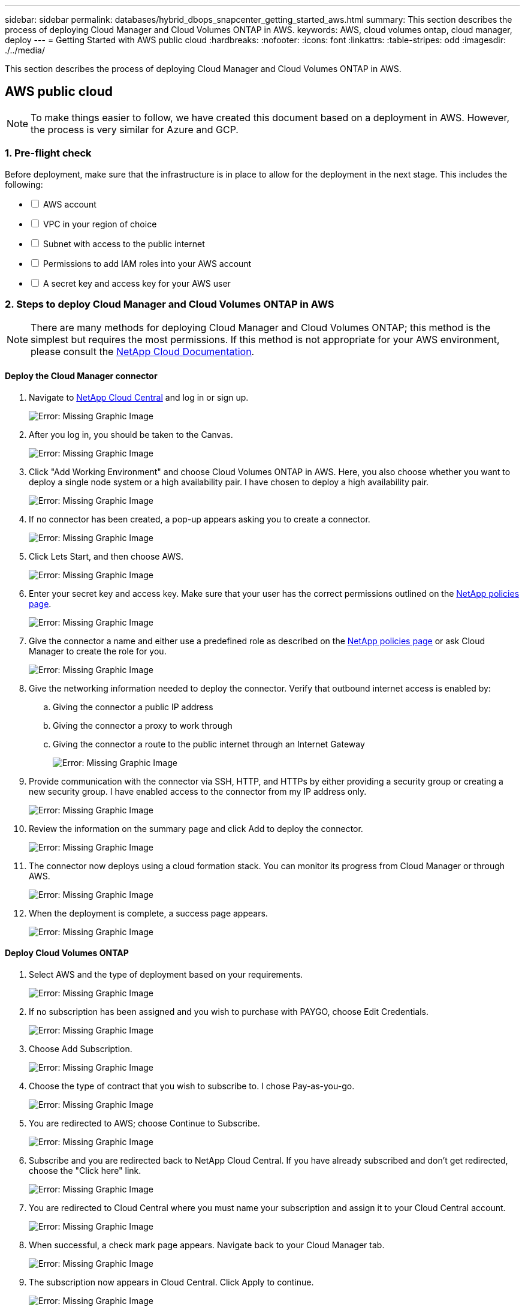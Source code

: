 ---
sidebar: sidebar
permalink: databases/hybrid_dbops_snapcenter_getting_started_aws.html
summary: This section describes the process of deploying Cloud Manager and Cloud Volumes ONTAP in AWS.
keywords: AWS, cloud volumes ontap, cloud manager, deploy
---
= Getting Started with AWS public cloud
:hardbreaks:
:nofooter:
:icons: font
:linkattrs:
:table-stripes: odd
:imagesdir: ./../media/

[.lead]
This section describes the process of deploying Cloud Manager and Cloud Volumes ONTAP in AWS.

== AWS public cloud

[NOTE]
To make things easier to follow, we have created this document based on a deployment in AWS. However, the process is very similar for Azure and GCP.

=== 1. Pre-flight check

Before deployment, make sure that the infrastructure is in place to allow for the deployment in the next stage. This includes the following:

[%interactive]
* [ ] AWS account
* [ ] VPC in your region of choice
* [ ] Subnet with access to the public internet
* [ ] Permissions to add IAM roles into your AWS account
* [ ] A secret key and access key for your AWS user

=== 2. Steps to deploy Cloud Manager and Cloud Volumes ONTAP in AWS

[NOTE]
There are many methods for deploying Cloud Manager and Cloud Volumes ONTAP; this method is the simplest but requires the most permissions. If this method is not appropriate for your AWS environment, please consult the https://docs.netapp.com/us-en/occm/task_creating_connectors_aws.html[NetApp Cloud Documentation^].

==== Deploy the Cloud Manager connector

. Navigate to https://cloud.netapp.com/cloud-manager[NetApp Cloud Central^] and log in or sign up.
+
image:cloud_central_login_page.PNG[Error: Missing Graphic Image]

. After you log in, you should be taken to the Canvas.
+
image:cloud_central_canvas_page.PNG[Error: Missing Graphic Image]

. Click "Add Working Environment" and choose Cloud Volumes ONTAP in AWS. Here, you also choose whether you want to deploy a single node system or a high availability pair. I have chosen to deploy a high availability pair.
+
image:cloud_central_add_we.PNG[Error: Missing Graphic Image]

. If no connector has been created, a pop-up appears asking you to create a connector.
+
image:cloud_central_add_conn_1.PNG[Error: Missing Graphic Image]

. Click Lets Start, and then choose AWS.
+
image:cloud_central_add_conn_3.PNG[Error: Missing Graphic Image]

. Enter your secret key and access key. Make sure that your user has the correct permissions outlined on the https://mysupport.netapp.com/site/info/cloud-manager-policies[NetApp policies page^].
+
image:cloud_central_add_conn_4.PNG[Error: Missing Graphic Image]

. Give the connector a name and either use a predefined role as described on the https://mysupport.netapp.com/site/info/cloud-manager-policies[NetApp policies page^] or ask Cloud Manager to create the role for you.
+
image:cloud_central_add_conn_5.PNG[Error: Missing Graphic Image]

. Give the networking information needed to deploy the connector. Verify that outbound internet access is enabled by:
.. Giving the connector a public IP address
.. Giving the connector a proxy to work through
.. Giving the connector a route to the public internet through an Internet Gateway
+
image:cloud_central_add_conn_6.PNG[Error: Missing Graphic Image]

. Provide communication with the connector via SSH, HTTP, and HTTPs by either providing a security group or creating a new security group. I have enabled access to the connector from my IP address only.
+
image:cloud_central_add_conn_7.PNG[Error: Missing Graphic Image]

. Review the information on the summary page and click Add to deploy the connector.
+
image:cloud_central_add_conn_8.PNG[Error: Missing Graphic Image]

. The connector now deploys using a cloud formation stack. You can monitor its progress from Cloud Manager or through AWS.
+
image:cloud_central_add_conn_9.PNG[Error: Missing Graphic Image]

. When the deployment is complete, a success page appears.
+
image:cloud_central_add_conn_10.PNG[Error: Missing Graphic Image]

==== Deploy Cloud Volumes ONTAP

. Select AWS and the type of deployment based on your requirements.
+
image:cloud_central_add_we_1.PNG[Error: Missing Graphic Image]

. If no subscription has been assigned and you wish to purchase with PAYGO, choose Edit Credentials.
+
image:cloud_central_add_we_2.PNG[Error: Missing Graphic Image]

. Choose Add Subscription.
+
image:cloud_central_add_we_3.PNG[Error: Missing Graphic Image]

. Choose the type of contract that you wish to subscribe to. I chose Pay-as-you-go.
+
image:cloud_central_add_we_4.PNG[Error: Missing Graphic Image]

. You are redirected to AWS; choose Continue to Subscribe.
+
image:cloud_central_add_we_5.PNG[Error: Missing Graphic Image]

. Subscribe and you are redirected back to NetApp Cloud Central. If you have already subscribed and don't get redirected, choose the "Click here" link.
+
image:cloud_central_add_we_6.PNG[Error: Missing Graphic Image]

. You are redirected to Cloud Central where you must name your subscription and assign it to your Cloud Central account.
+
image:cloud_central_add_we_7.PNG[Error: Missing Graphic Image]

. When successful, a check mark page appears. Navigate back to your Cloud Manager tab.
+
image:cloud_central_add_we_8.PNG[Error: Missing Graphic Image]

. The subscription now appears in Cloud Central. Click Apply to continue.
+
image:cloud_central_add_we_9.PNG[Error: Missing Graphic Image]

. Enter the working environment details such as:
.. Cluster name
.. Cluster password
.. AWS tags (Optional)
+
image:cloud_central_add_we_10.PNG[Error: Missing Graphic Image]

. Choose which additional services you would like to deploy. To discover more about these services, visit the https://cloud.netapp.com[NetApp Cloud Homepage^].
+
image:cloud_central_add_we_11.PNG[Error: Missing Graphic Image]

. Choose whether to deploy in multiple availability zones (reguires three subnets, each in a different AZ), or a single availability zone. I chose multiple AZs.
+
image:cloud_central_add_we_12.PNG[Error: Missing Graphic Image]

. Choose the region, VPC, and security group for the cluster to be deployed into. In this section, you also assign the availability zones per node (and mediator) as well as the subnets that they occupy.
+
image:cloud_central_add_we_13.PNG[Error: Missing Graphic Image]

. Choose the connection methods for the nodes as well as the mediator.
+
image:cloud_central_add_we_14.PNG[Error: Missing Graphic Image]

[TIP]
The mediator requires communication with the AWS APIs. A public IP address is not required so long as the APIs are reachable after the mediator EC2 instance has been deployed.

. Floating IP addresses are used to allow access to the various IP addresses that Cloud Volumes ONTAP uses, including cluster management and data serving IPs. These must be addresses that are not already routable within your network and are added to route tables in your AWS environment. These are required to enable consistent IP addresses for an HA pair during failover. More information about floating IP addresses can be found in the https://docs.netapp.com/us-en/occm/reference_networking_aws.html#requirements-for-ha-pairs-in-multiple-azs[NetApp Cloud Documenation^].
+
image:cloud_central_add_we_15.PNG[Error: Missing Graphic Image]

. Select which route tables the floating IP addresses are added to. These route tables are used by clients to communicate with Cloud Volumes ONTAP.
+
image:cloud_central_add_we_16.PNG[Error: Missing Graphic Image]

. Choose whether to enable AWS managed encryption or AWS KMS to encrypt the ONTAP root, boot, and data disks.
+
image:cloud_central_add_we_17.PNG[Error: Missing Graphic Image]

. Choose your licensing model. If you don't know which to choose, contact your NetApp representative.
+
image:cloud_central_add_we_18.PNG[Error: Missing Graphic Image]

. Select which configuration best suits your use case. This is related to the sizing considerations covered in the prerequisites page.
+
image:cloud_central_add_we_19.PNG[Error: Missing Graphic Image]

. Optionally, create a volume. This is not required, because the next steps use SnapMirror, which creates the volumes for us.
+
image:cloud_central_add_we_20.PNG[Error: Missing Graphic Image]

. Review the selections made and tick the boxes to verify that you understand that Cloud Manager deploys resources into your AWS environment. When ready, click Go.
+
image:cloud_central_add_we_21.PNG[Error: Missing Graphic Image]

. Cloud Volumes ONTAP now starts its deployment process. Cloud Manager uses AWS APIs and cloud formation stacks to deploy Cloud Volumes ONTAP. It then configures the system to your specifications, giving you a ready-to-go system that can be instantly utilized. The timing for this process varies depending on the selections made.
+
image:cloud_central_add_we_22.PNG[Error: Missing Graphic Image]

. You can monitor the progress by navigating to the Timeline.
+
image:cloud_central_add_we_23.PNG[Error: Missing Graphic Image]

. The Timeline acts as an audit of all actions performed in Cloud Manager. You can view all of the API calls that are made by Cloud Manager during setup to both AWS as well as the ONTAP cluster. This can also be effectively used to troubleshoot any issues that you face.
+
image:cloud_central_add_we_24.PNG[Error: Missing Graphic Image]

. After deployment is complete, the CVO cluster appears on the Canvas, which the current capacity. The ONTAP cluster in its current state is fully configured to allow a true, out-of-the-box experience.
+
image:cloud_central_add_we_25.PNG[Error: Missing Graphic Image]

==== Configure SnapMirror from on-premises to cloud

Now that you have a source ONTAP system and a destination ONTAP system deployed, you can replicate volumes containing database data into the cloud.

For a guide on compatible ONTAP versions for SnapMirror, see the https://docs.netapp.com/ontap-9/index.jsp?topic=%2Fcom.netapp.doc.pow-dap%2FGUID-0810D764-4CEA-4683-8280-032433B1886B.html[SnapMirror Compatibility Matrix^].

. Click the source ONTAP system (on-premises) and either drag and drop it to the destination, select Replication > Enable, or select Replication > Menu > Replicate.
+
image:cloud_central_replication_1.png[Error: Missing Graphic Image]
+
Select Enable.
+
image:cloud_central_replication_2.png[Error: Missing Graphic Image]
+
Or Options.
+
image:cloud_central_replication_3.png[Error: Missing Graphic Image]
+
Replicate.
+
image:cloud_central_replication_4.png[Error: Missing Graphic Image]

. If you did not drag and drop, choose the destination cluster to replicate to.
+
image:cloud_central_replication_5.png[Error: Missing Graphic Image]

. Choose the volume that you'd like to replicate. We replicated the data and all log volumes.
+
image:cloud_central_replication_6.png[Error: Missing Graphic Image]

. Choose the destination disk type and tiering policy. For disaster recovery, we recommend an SSD as the disk type and to maintain data tiering. Data tiering tiers the mirrored data into low-cost object storage and saves you money on local disks. When you break the relationship or clone the volume, the data uses the fast, local storage.
+
image:cloud_central_replication_7.png[Error: Missing Graphic Image]

. Select the destination volume name: we chose `[source_volume_name]_dr`.
+
image:cloud_central_replication_8.png[Error: Missing Graphic Image]

. Select the maximum transfer rate for the replication. This enables you to save bandwidth if you have a low bandwidth connection to the cloud such as a VPN.
+
image:cloud_central_replication_9.png[Error: Missing Graphic Image]

. Define the replication policy. We chose a Mirror, which takes the most recent dataset and replicates that into the destination volume. You could also choose a different policy based on your requirements.
+
image:cloud_central_replication_10.png[Error: Missing Graphic Image]

. Choose the schedule for triggering replication. NetApp recommends setting a "daily" schedule of for the data volume and an "hourly" schedule for the log volumes, although this can be changed based on requirements.
+
image:cloud_central_replication_11.png[Error: Missing Graphic Image]

. Review the information entered, click Go to trigger the cluster peer and SVM peer (if this is your first time replicating between the two clusters), and then implement and initialize the SnapMirror relationship.
+
image:cloud_central_replication_12.png[Error: Missing Graphic Image]

. Continue this process for data volumes and log volumes.

. To check all of your relationships, navigate to the Replication tab inside Cloud Manager. Here you can manage your relationships and check on their status.
+
image:cloud_central_replication_13.png[Error: Missing Graphic Image]

. After all the volumes have been replicated, you are in a steady state and ready to move on to the disaster recovery and dev/test workflows.

=== 3. Deploy EC2 compute instance for database workload

AWS has preconfigured EC2 compute instances for various workloads. The choice of instance type determines the number of CPU cores, memory capacity, storage type and capacity, and network performance. For the use cases, with the exception of the OS partition, the main storage to run database workload is allocated from CVO or the FSx ONTAP storage engine. Therefore, the main factors to consider are the choice of CPU cores, memory, and network performance level. Typical AWS EC2 instance types can be found here: https://us-east-2.console.aws.amazon.com/ec2/v2/home?region=us-east-2#InstanceTypes:[EC2 Instance Type].

==== Sizing the compute instance

. Select the right instance type based on the required workload. Factors to consider include the number of business transactions to be supported, the number of concurrent users, data set sizing, and so on.

. EC2 instance deployment can be launched through the EC2 Dashboard. The exact deployment procedures are beyond the scope of this solution. See https://aws.amazon.com/pm/ec2/?trk=ps_a134p000004f2ZGAAY&trkCampaign=acq_paid_search_brand&sc_channel=PS&sc_campaign=acquisition_US&sc_publisher=Google&sc_category=Cloud%20Computing&sc_country=US&sc_geo=NAMER&sc_outcome=acq&sc_detail=%2Bec2%20%2Bcloud&sc_content=EC2%20Cloud%20Compute_bmm&sc_matchtype=b&sc_segment=536455698896&sc_medium=ACQ-P|PS-GO|Brand|Desktop|SU|Cloud%20Computing|EC2|US|EN|Text&s_kwcid=AL!4422!3!536455698896!b!!g!!%2Bec2%20%2Bcloud&ef_id=EAIaIQobChMIua378M-p8wIVToFQBh0wfQhsEAMYASAAEgKTzvD_BwE:G:s&s_kwcid=AL!4422!3!536455698896!b!!g!!%2Bec2%20%2Bcloud[Amazon EC2] for details.

==== Linux instance configuration for Oracle workload

This section contain additional configuration steps after an EC2 Linux instance is deployed.

. Add an Oracle standby instance to the DNS server for name resolution within the SnapCenter management domain.

. Add a Linux management user ID as the SnapCenter OS credentials with sudo permissions without a password. Enable the ID with SSH password authentication on the EC2 instance. (By default, SSH password authentication and passwordless sudo is turned off on EC2 instances.)

. Configure Oracle installation to match with on-premises Oracle installation such as OS patches, Oracle versions and patches, and so on.

. NetApp Ansible DB automation roles can be leveraged to configure EC2 instances for database dev/test and disaster recovery use cases. The automation code can be download from the NetApp public GitHub site: https://github.com/NetApp-Automation/na_oracle19c_deploy[Oracle 19c Automated Deployment^]. The goal is to install and configure a database software stack on an EC2 instance to match on-premises OS and database configurations.

==== Windows instance configuration for SQL Server workload

This section lists additional configuration steps after an EC2 Windows instance is initially deployed.

. Retrieve the Windows administrator password to log in to an instance via RDP.

. Disable the Windows firewall, join the host to Windows SnapCenter domain, and add the instance to the DNS server for name resolution.

. Provision a SnapCenter log volume to store SQL Server log files.

. Configure iSCSI on the Windows host to mount the volume and format the disk drive.

. Again, many of the previous tasks can be automated with the NetApp automation solution for SQL Server. Check the NetApp automation public GitHub site for newly published roles and solutions: https://github.com/NetApp-Automation[NetApp Automation^].
